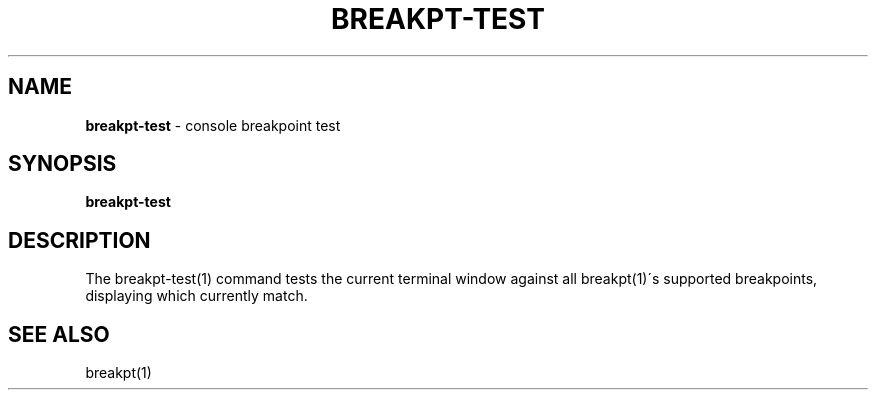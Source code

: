 .\" generated with Ronn/v0.7.3
.\" http://github.com/rtomayko/ronn/tree/0.7.3
.
.TH "BREAKPT\-TEST" "1" "September 2014" "Geoff Stokes' Dotfiles" "Geoff Stokes' Dotfiles"
.
.SH "NAME"
\fBbreakpt\-test\fR \- console breakpoint test
.
.SH "SYNOPSIS"
\fBbreakpt\-test\fR
.
.SH "DESCRIPTION"
The breakpt\-test(1) command tests the current terminal window against all breakpt(1)\'s supported breakpoints, displaying which currently match\.
.
.SH "SEE ALSO"
breakpt(1)
